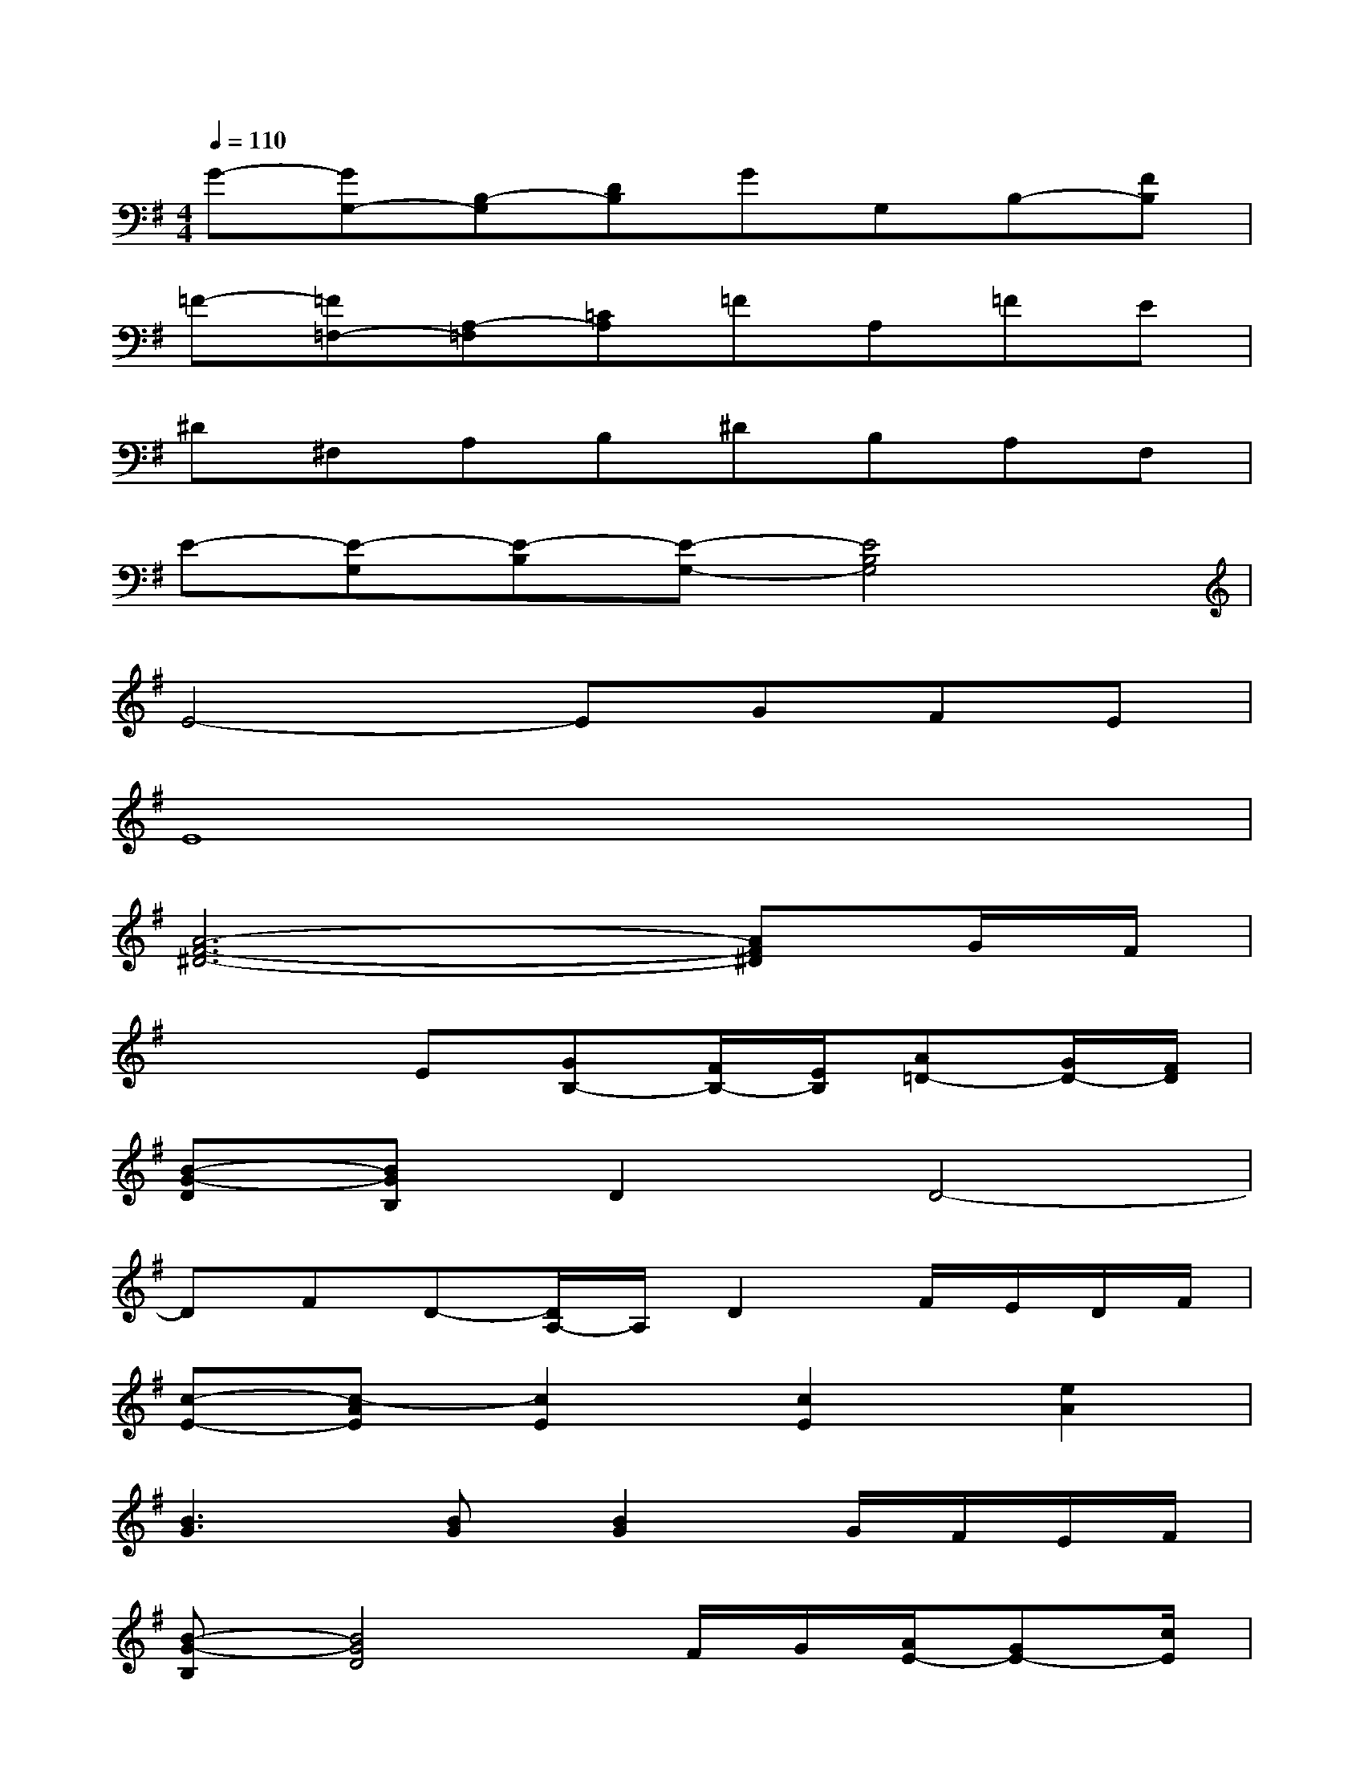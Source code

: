 X:1
T:
M:4/4
L:1/8
Q:1/4=110
K:G%1sharps
V:1
G-[GG,-][B,-G,][DB,]GG,B,-[FB,]|
=F-[=F=F,-][A,-=F,][=CA,]=FA,=FE|
^D^F,A,B,^DB,A,F,|
E-[E-G,][E-B,][E-G,-][E4B,4G,4]|
E4-EGFE|
E8|
[A6-F6-^D6-][AF^D]G/2F/2|
x3E[GB,-][F/2B,/2-][E/2B,/2][A=D-][G/2D/2-][F/2D/2]|
[B-G-D][BGB,]D2D4-|
DFD-[D/2A,/2-]A,/2D2F/2E/2D/2F/2|
[c-E-][c-AE][c2E2][c2E2][e2A2]|
[B3G3][BG][B2G2]G/2F/2E/2F/2|
[B-G-B,][B4G4D4]F/2G/2[A/2E/2-][GE-][c/2E/2]|
[A-F-D-][A-F-DA,][A3-F3-D3-][A/2F/2D/2-]D/2[A2F2D2]|
[G-E-C][G-E-G,][G-E-C][G-E-G,][G3E3C3-][EC]|
[F/2B,/2-][E/2B,/2-][^D6-B,6-][^D-B,-]